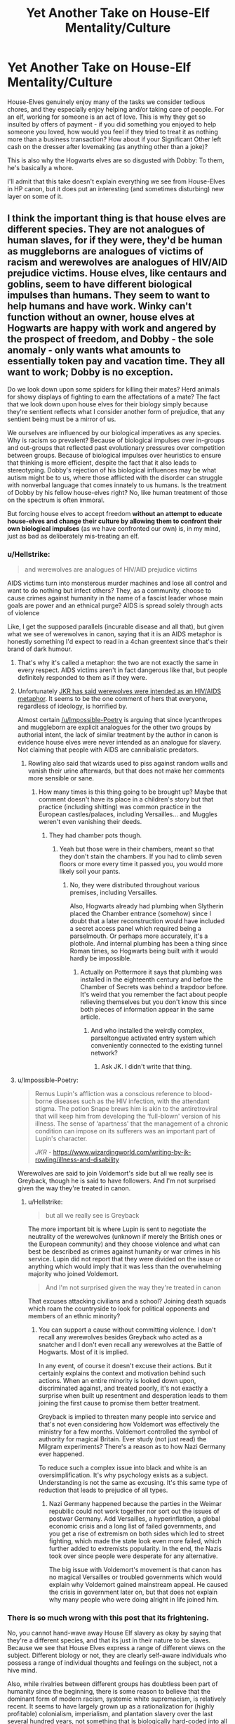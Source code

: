 #+TITLE: Yet Another Take on House-Elf Mentality/Culture

* Yet Another Take on House-Elf Mentality/Culture
:PROPERTIES:
:Author: WhosThisGeek
:Score: 18
:DateUnix: 1597854294.0
:DateShort: 2020-Aug-19
:FlairText: Discussion
:END:
House-Elves genuinely enjoy many of the tasks we consider tedious chores, and they especially enjoy helping and/or taking care of people. For an elf, working for someone is an act of love. This is why they get so insulted by offers of payment - if you did something you enjoyed to help someone you loved, how would you feel if they tried to treat it as nothing more than a business transaction? How about if your Significant Other left cash on the dresser after lovemaking (as anything other than a joke)?

This is also why the Hogwarts elves are so disgusted with Dobby: To them, he's basically a whore.

I'll admit that this take doesn't explain everything we see from House-Elves in HP canon, but it does put an interesting (and sometimes disturbing) new layer on some of it.


** I think the important thing is that house elves are different species. They are not analogues of human slaves, for if they were, they'd be human as muggleborns are analogues of victims of racism and werewolves are analogues of HIV/AID prejudice victims. House elves, like centaurs and goblins, seem to have different biological impulses than humans. They seem to want to help humans and have work. Winky can't function without an owner, house elves at Hogwarts are happy with work and angered by the prospect of freedom, and Dobby - the sole anomaly - only wants what amounts to essentially token pay and vacation time. They all want to work; Dobby is no exception.

Do we look down upon some spiders for killing their mates? Herd animals for showy displays of fighting to earn the affectations of a mate? The fact that we look down upon house elves for their biology simply because they're sentient reflects what I consider another form of prejudice, that any sentient being must be a mirror of us.

We ourselves are influenced by our biological imperatives as any species. Why is racism so prevalent? Because of biological impulses over in-groups and out-groups that reflected past evolutionary pressures over competition between groups. Because of biological impulses over heuristics to ensure that thinking is more efficient, despite the fact that it also leads to stereotyping. Dobby's rejection of his biological influences may be what autism might be to us, where those afflicted with the disorder can struggle with nonverbal language that comes innately to us humans. Is the treatment of Dobby by his fellow house-elves right? No, like human treatment of those on the spectrum is often immoral.

But forcing house elves to accept freedom *without an attempt to educate house-elves and change their culture by allowing them to confront their own biological impulses* (as we have confronted our own) is, in my mind, just as bad as deliberately mis-treating an elf.
:PROPERTIES:
:Author: Impossible-Poetry
:Score: 14
:DateUnix: 1597861098.0
:DateShort: 2020-Aug-19
:END:

*** u/Hellstrike:
#+begin_quote
  and werewolves are analogues of HIV/AID prejudice victims
#+end_quote

AIDS victims turn into monsterous murder machines and lose all control and want to do nothing but infect others? They, as a community, choose to cause crimes against humanity in the name of a fascist leader whose main goals are power and an ethnical purge? AIDS is spread solely through acts of violence

Like, I get the supposed parallels (incurable disease and all that), but given what we see of werewolves in canon, saying that it is an AIDS metaphor is honestly something I'd expect to read in a 4chan greentext since that's their brand of dark humour.
:PROPERTIES:
:Author: Hellstrike
:Score: 2
:DateUnix: 1597868101.0
:DateShort: 2020-Aug-20
:END:

**** That's why it's called a metaphor: the two are not exactly the same in every respect. AIDS victims aren't in fact dangerous like that, but people definitely responded to them as if they were.
:PROPERTIES:
:Author: Tsorovar
:Score: 3
:DateUnix: 1597904691.0
:DateShort: 2020-Aug-20
:END:


**** Unfortunately [[https://www.newstatesman.com/culture/books/2016/09/remus-lupin-and-stigmatised-illness-why-lycanthropy-not-good-metaphor-hivaids][JKR has said werewolves were intended as an HIV/AIDS metaphor]]. It seems to be the one comment of hers that everyone, regardless of ideology, is horrified by.

Almost certain [[/u/Impossible-Poetry]] is arguing that since lycanthropes and muggleborn are explicit analogues for the other two groups by authorial intent, the lack of similar treatment by the author in canon is evidence house elves were never intended as an analogue for slavery. Not claiming that people with AIDS are cannibalistic predators.
:PROPERTIES:
:Author: horrorshowjack
:Score: 6
:DateUnix: 1597875695.0
:DateShort: 2020-Aug-20
:END:

***** Rowling also said that wizards used to piss against random walls and vanish their urine afterwards, but that does not make her comments more sensible or sane.
:PROPERTIES:
:Author: Hellstrike
:Score: -2
:DateUnix: 1597879155.0
:DateShort: 2020-Aug-20
:END:

****** How many times is this thing going to be brought up? Maybe that comment doesn't have its place in a children's story but that practice (including shitting) was common practice in the European castles/palaces, including Versailles... and Muggles weren't even vanishing their deeds.
:PROPERTIES:
:Author: I_love_DPs
:Score: 4
:DateUnix: 1597899046.0
:DateShort: 2020-Aug-20
:END:

******* They had chamber pots though.
:PROPERTIES:
:Author: Hellstrike
:Score: 0
:DateUnix: 1597905071.0
:DateShort: 2020-Aug-20
:END:

******** Yeah but those were in their chambers, meant so that they don't stain the chambers. If you had to climb seven floors or more every time it passed you, you would more likely soil your pants.
:PROPERTIES:
:Author: I_love_DPs
:Score: 1
:DateUnix: 1597907738.0
:DateShort: 2020-Aug-20
:END:

********* No, they were distributed throughout various premises, including Versailles.

Also, Hogwarts already had plumbing when Slytherin placed the Chamber entrance (somehow) since I doubt that a later reconstruction would have included a secret access panel which required being a parselmouth. Or perhaps more accurately, it's a plothole. And internal plumbing has been a thing since Roman times, so Hogwarts being built with it would hardly be impossible.
:PROPERTIES:
:Author: Hellstrike
:Score: 2
:DateUnix: 1597934923.0
:DateShort: 2020-Aug-20
:END:

********** Actually on Pottermore it says that plumbing was installed in the eighteenth century and before the Chamber of Secrets was behind a trapdoor before. It's weird that you remember the fact about people relieving themselves but you don't know this since both pieces of information appear in the same article.
:PROPERTIES:
:Author: I_love_DPs
:Score: 2
:DateUnix: 1597943741.0
:DateShort: 2020-Aug-20
:END:

*********** And who installed the weirdly complex, parseltongue activated entry system which conveniently connected to the existing tunnel network?
:PROPERTIES:
:Author: Hellstrike
:Score: 1
:DateUnix: 1597944638.0
:DateShort: 2020-Aug-20
:END:

************ Ask JK. I didn't write that thing.
:PROPERTIES:
:Author: I_love_DPs
:Score: 2
:DateUnix: 1597957057.0
:DateShort: 2020-Aug-21
:END:


**** u/Impossible-Poetry:
#+begin_quote
  Remus Lupin's affliction was a conscious reference to blood-borne diseases such as the HIV infection, with the attendant stigma. The potion Snape brews him is akin to the antiretroviral that will keep him from developing the ‘full-blown' version of his illness. The sense of ‘apartness' that the management of a chronic condition can impose on its sufferers was an important part of Lupin's character.

  /JKR -/ [[https://www.wizardingworld.com/writing-by-jk-rowling/illness-and-disability]]
#+end_quote

Werewolves are said to join Voldemort's side but all we really see is Greyback, though he is said to have followers. And I'm not surprised given the way they're treated in canon.
:PROPERTIES:
:Author: Impossible-Poetry
:Score: 2
:DateUnix: 1597874800.0
:DateShort: 2020-Aug-20
:END:

***** u/Hellstrike:
#+begin_quote
  but all we really see is Greyback
#+end_quote

The more important bit is where Lupin is sent to negotiate the neutrality of the werewolves (unknown if merely the British ones or the European community) and they choose violence and what can best be described as crimes against humanity or war crimes in his service. Lupin did not report that they were divided on the issue or anything which would imply that it was less than the overwhelming majority who joined Voldemort.

#+begin_quote
  And I'm not surprised given the way they're treated in canon
#+end_quote

That excuses attacking civilians and a school? Joining death squads which roam the countryside to look for political opponents and members of an ethnic minority?
:PROPERTIES:
:Author: Hellstrike
:Score: -1
:DateUnix: 1597879022.0
:DateShort: 2020-Aug-20
:END:

****** You can support a cause without committing violence. I don't recall any werewolves besides Greyback who acted as a snatcher and I don't even recall any werewolves at the Battle of Hogwarts. Most of it is implied.

In any event, of course it doesn't excuse their actions. But it certainly explains the context and motivation behind such actions. When an entire minority is looked down upon, discriminated against, and treated poorly, it's not exactly a surprise when built up resentment and desperation leads to them joining the first cause to promise them better treatment.

Greyback is implied to threaten many people into service and that's not even considering how Voldemort was effectively the ministry for a few months. Voldemort controlled the symbol of authority for magical Britain. Ever study (not just read) the Milgram experiments? There's a reason as to how Nazi Germany ever happened.

To reduce such a complex issue into black and white is an oversimplification. It's why psychology exists as a subject. Understanding is not the same as excusing. It's this same type of reduction that leads to prejudice of all types.
:PROPERTIES:
:Author: Impossible-Poetry
:Score: 6
:DateUnix: 1597884347.0
:DateShort: 2020-Aug-20
:END:

******* Nazi Germany happened because the parties in the Weimar repubilic could not work together nor sort out the issues of postwar Germany. Add Versailles, a hyperinflation, a global economic crisis and a long list of failed governments, and you get a rise of extremism on both sides which led to street fighting, which made the state look even more failed, which further added to extremists popularity. In the end, the Nazis took over since people were desperate for any alternative.

The big issue with Voldemort's movement is that canon has no magical Versailles or troubled governments which would explain why Voldemort gained mainstream appeal. He caused the crisis in government later on, but that does not explain why many people who were doing alright in life joined him.
:PROPERTIES:
:Author: Hellstrike
:Score: -1
:DateUnix: 1597905374.0
:DateShort: 2020-Aug-20
:END:


*** There is so much wrong with this post that its frightening.

No, you cannot hand-wave away House Elf slavery as okay by saying that they're a different species, and that its just in their nature to be slaves. Because we see that House Elves express a range of different views on the subject. Different biology or not, they are clearly self-aware individuals who possess a range of individual thoughts and feelings on the subject, not a hive mind.

Also, while rivalries between different groups has doubtless been part of humanity since the beginning, there is some reason to believe that the dominant form of modern racism, systemic white supremacism, is relatively recent. It seems to have largely grown up as a rationalization for (highly profitable) colonialism, imperialism, and plantation slavery over the last several hundred years, not something that is biologically hard-coded into all humans.

I'm pretty sure "rejection of his biological impulses" is not an accurate definition of autism, either.
:PROPERTIES:
:Author: AntonBrakhage
:Score: 2
:DateUnix: 1597909854.0
:DateShort: 2020-Aug-20
:END:

**** At the very end I literally note that house elves should be given the opportunity to change their own culture. But I suppose your comment couldn't have been as dramatic without an implicit accusation of racism.

And while I don't believe that house elves all want to be slaves, it's pretty clear they all want to work. Not even Dobby, the most egregious anomaly in the house elf community, disagrees. Acromantula are a suitable comparison; they are a sentient magical species that also consume humans (sentient as well) because they are incapable of overriding those impulses.

Yes, while racism has become systemic and codified more recently, to say that it was around before would not be true. To say that racism did not come around because of innate heuristics that have been programmed into humans since the evolution of man would equally be as foolish. Why do proper stereotype? Because it helps people think faster. Why do people support their in-group? Because of biological impulses. Why do people obey authority? Because of biological impulses.

Rejection, fair enough, was a poor choice of words. It's certainly not conscious on the part of those afflicted. And yes, the disorder means that those afflicted can struggle with socialization as a result of the disease.
:PROPERTIES:
:Author: Impossible-Poetry
:Score: 4
:DateUnix: 1597929547.0
:DateShort: 2020-Aug-20
:END:

***** I think you're talking about stuff you don't know a thing about, that you're trying to push the idea that racism is natural for humans rather than something learned (which implicitly excuses it), and your self-righteous knee-jerk denial of racism (despite the fact that I didn't actually accuse you of racism) has me thinking "Methinks he doth protest too much" (to say nothing of your attempt to smear my motives).

I didn't actually call you a racist before, but based on your self-righteous, defensive, hostile reaction... yeah.
:PROPERTIES:
:Author: AntonBrakhage
:Score: -2
:DateUnix: 1597930525.0
:DateShort: 2020-Aug-20
:END:

****** Bias /is/ an inherent part of human neurology/psychology, an effect of the cognitive shortcuts our brains take in order to process a complex world in real time. /Acting/ on that bias is a decision made by individuals and societies. All of us, whether we want to admit it or not, have brains that will try and stereotype people, but we are in no way forced to accept this stereotyping. We are entirely able to check our thoughts and go "No, that's not right." and it is each individual's responsibility to do so.

Instinctually seeking to benefit one's own group is a basic feature of /all/ social animals for obvious evolutionary reasons. Again, that doesn't mean that we as sapient beings are unable to override this urge.

Impossible-Poetry's points seem to be that /everyone/ has some form of prejudice and desire to disproportionately benefit their "us" over "them", both of which are entirely true. Nowhere do they state that this justifies or excuses bigotry, only that it explains its origins. If anyone here is "protesting too much", perhaps it's the person freaking out over having it pointed out that they, too, have implicit biases?
:PROPERTIES:
:Author: WhosThisGeek
:Score: 4
:DateUnix: 1597932108.0
:DateShort: 2020-Aug-20
:END:


****** u/Impossible-Poetry:
#+begin_quote
  There is so much wrong with this post that its frightening
#+end_quote

This definitely implied it.

​

#+begin_quote
  Yes, while racism has become systemic and codified more recently, to say that it was around before would not be true. To say that racism did not come around because of innate heuristics that have been programmed into humans since the evolution of man would equally be as foolish
#+end_quote

My point is that there are many factors underlying things like racism, including biological impulses. I actually studied biology and psychology, so I do, in fact, know what I'm talking about. I'm also a minority in my country (US) that's discriminated against fairly often, so I even have first-hand experience of what I learned about. So yes, I suppose I was offended.
:PROPERTIES:
:Author: Impossible-Poetry
:Score: 3
:DateUnix: 1597930860.0
:DateShort: 2020-Aug-20
:END:


** That's the problem, though- it doesn't fit what we see in canon, and while a fanfic can to a point ignore that, ignoring it in this case comes off as trying to make justifications for something that as depicted is blatantly slavery.

I think the most important thing to remember when writing House Elves (or anybody else) is that they are sentient beings. They're individuals. They are not going to all have one single view on things, either culturally or biologically, that is hard-coded into all of them. So some house elves might be genuinely fine with serving without payment, for a variety of reasons, and some (Kreacher, Winky) might be okay with serving one master but not another, and others might accept it because they feel they have no other options, and others (like Dobby) might object, to varying degrees. And the central problem with the way house elves are treated is that it doesn't afford them the right to make that choice.

The other thing to remember is that its hard to say how much of "house elf culture" is really there's, after centuries of Wizarding indoctrination, abuse, and control. Do house elves like Winky want to serve because that's their "nature" or culture... or because they've been basically brainwashed from birth to believe that's what they're supposed to think? One of the saddest things about human history is how many times you see people accept and even praise their own horrific abuse and tyranny because propaganda backed up by overwhelming punishment for disobedience has taught them to do so.
:PROPERTIES:
:Author: AntonBrakhage
:Score: 4
:DateUnix: 1597909457.0
:DateShort: 2020-Aug-20
:END:


** That is very similar to what I was working on in my own story [[https://matej.ceplovi.cz/clanky/drafts/brother_and_sister/_build/html/10_flight.html][chapter 10]] and [[https://matej.ceplovi.cz/clanky/drafts/brother_and_sister/_build/html/13_family_everything.html][chapter 13]] of my Harry/Ginny-is-his-sister story (very very much unfinished and before large scale complete rewrite).
:PROPERTIES:
:Author: ceplma
:Score: 1
:DateUnix: 1597855337.0
:DateShort: 2020-Aug-19
:END:


** I agree with you, but I would not be to judgmental towards either Dobby or Hermione. Just like an SO, house elves still need love from their owner. Kreacher is the prime example of how loyal he stays to Walburga (despite she being a bigot), hates Sirius (despite being a good character) and then radically changes his attitude when Harry decides to treat him well. It's quite clear that Dobby was suffering abuse at the hands of Lucius (and possibly Draco), but it's also possible that he liked Narcissa. Same with Winky, Crouch Sr suffered a public humiliation when it was believed that she stole a wand cast the dark mark, but otherwise both him and his son were nice to her.

Edit: as a general observation, it seems like women are more empathetic to house elves. Kreacher loved Walburga but only liked Orion. Hermione cared about their rights, but Harry and Ron were rather indifferent as long as they were not being mistreated. Also Bellatrix and Narcissa (despite being on the baddies side) knew how to make Kreacher feel loved, as opposed to Sirius (who was on the good guys side).
:PROPERTIES:
:Author: I_love_DPs
:Score: 1
:DateUnix: 1597899411.0
:DateShort: 2020-Aug-20
:END:


** I think it has More to do with the Myths about the Fae.(at least I assume House elfs would be members of the Fae)
:PROPERTIES:
:Author: Call0013
:Score: 1
:DateUnix: 1597918104.0
:DateShort: 2020-Aug-20
:END:


** House-Elves, or at least the mechanism that binds them as slaves, is /clearly/ artificial in nature. There is no way that something like "you are a slave, bound to one family, unless that family gives you a piece of clothing to own" evolves naturally, even with magical assistance. It's too specific, convenient and solely beneficial to the wizards not to be an artificial mechanism to keep slaves compliant.

What you're using are three of the most prolific arguments used by white slave owners in american history: "They want it", "It's necessary" and "It's natural". The brownie connection exists, as well - but the brownies had free will and could leave at any time. House-elves cannot. I know you didn't mention it on your post but it is often brought up as an argument to support their slavery.

Additionally, from the way they exist, we can reasonably deduce that very little of "house-elf culture" isn't also artificial. They exhibit all the signs of an indoctrinated species that passes on constructed morals and beliefs through the generations to keep them docile.
:PROPERTIES:
:Author: Uncommonality
:Score: -1
:DateUnix: 1597913339.0
:DateShort: 2020-Aug-20
:END:

*** Nowhere in my entire post did I bring up their bonding/enslavement, as that's a related but different topic. The bond could easily be an exploitation of the elves' helpful nature. As for the cultural aspect of rejecting pay and looking down on those who ask for pay, that would mirror our own cultural stigma against sex workers - a thing that exists and explains certain behavior, but not something I think is positive.

Remember that house-elves are very obviously based on Brownies, a type of fae known to do various helpful things (fixing shoes is one of the more iconic, IIRC), but who will take offense and leave if you try to pay them. That's the Doylian explanation of things, more than any metaphor or analogy. I was just trying to float a different Watsonian explanation.
:PROPERTIES:
:Author: WhosThisGeek
:Score: 4
:DateUnix: 1597933121.0
:DateShort: 2020-Aug-20
:END:

**** You keep bringing up the point of "but they like it!" or "But it's their culture!". The slave-bond disproves this. Enslaving a species that thrives in slavery is still slavery, and it doesn't make said slavery right. Especially when you're going off things wizards have said in the books, not the words of house-elves themselves - two of the three we see abhor their masters and are abused, and the third is used as a scapegoat and then half drinks herself to death. That is /not/ a brownie mentality. A brownie would have cursed Barty Crouch's foot to always hit every piece of furniture in his house and then bent all his forks, then she'd have vanished and appeared somewhere her efforts are more appreciated.

Perhaps House-Elves are brownies, but the "culture" you describe is a warped, twisted form of the brownie mentality as described in mythology. And that warped, twisted form is enabled and perpetuated through the continued enslavement.
:PROPERTIES:
:Author: Uncommonality
:Score: -1
:DateUnix: 1597936258.0
:DateShort: 2020-Aug-20
:END:

***** I am seriously questioning what post you read, because it does not seem to be mine. My post speculated on how they might perceive the world differently from your average human and how that could result in the observed behavoir. It assigned no value-judgements (other than a positive value to observed altruistic tendencies) and never touched on the forced nature of house-elf servitude.

If I were to attempt a deeper dive on the bonding of house-elves, I would speculate that they began as something very similar to the brownies of folklore but were either tricked or coerced into magically-bound servitude by wizards a long time ago. Now, their instinctual desire to help out (whether out of altruism or simply enjoying the work) is exploited while the bond permits them to be abused without recourse. Their rejection of pay would thus be a combination of their attitude when free (how dare you treat this as nothing more than a business transaction!) and cultural/magical indoctrination.

TL;DR: I think that house-elves genuinely do enjoy their work and care about their families, at least when they're treated well, but that does not excuse coercion and abuse.
:PROPERTIES:
:Author: WhosThisGeek
:Score: 2
:DateUnix: 1597937352.0
:DateShort: 2020-Aug-20
:END:

****** You're right, I responded more generally to the opinion I thought you held, not the post itself. Sorry about that.

I do have one question for clarification, though: Do you consider this disturbing because their "culture" is the result of obvious indoctrination, or some other reason?
:PROPERTIES:
:Author: Uncommonality
:Score: 0
:DateUnix: 1597938597.0
:DateShort: 2020-Aug-20
:END:

******* It takes guts to own up to a mistake, and given how often I've seen people try to justify/excuse house-elf slavery it's not that hard a mistake to make.

The "disturbing" to which I referred in the OP was more the comparisons that could then be drawn between Dobby and an abuse victim escaping their abuser only to end up in the sex trade, or similar comparisons between work for house-elves and sex for humans. My intent was to largely side-step the entire bond aspect (though it adds further layers of disturbing given the comparison).
:PROPERTIES:
:Author: WhosThisGeek
:Score: 2
:DateUnix: 1597947298.0
:DateShort: 2020-Aug-20
:END:

